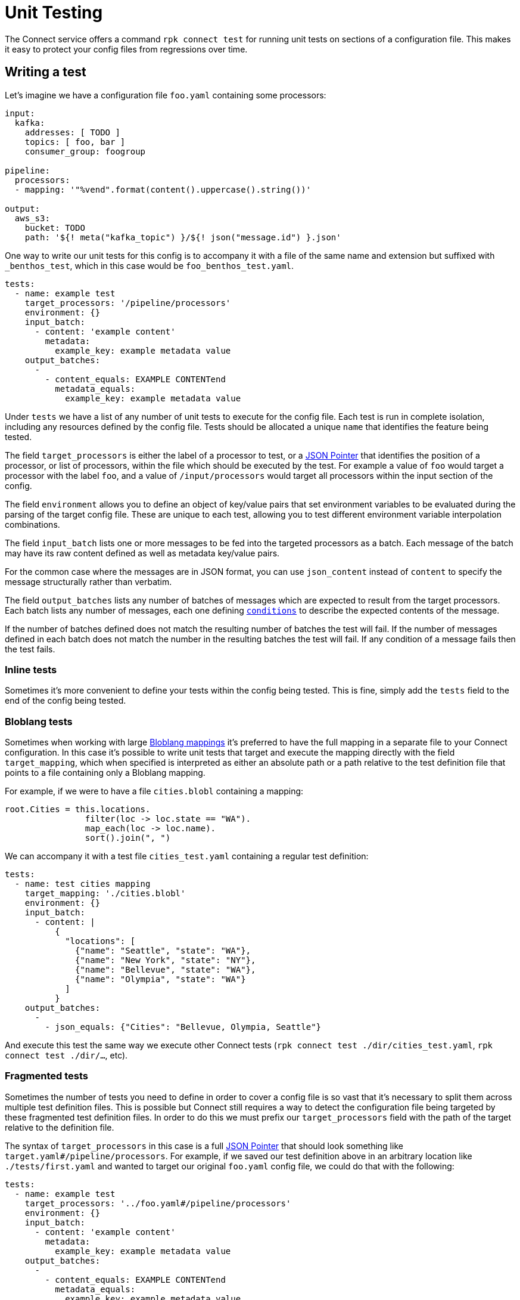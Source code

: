 = Unit Testing
// tag::single-source[]
:json-pointer-url: https://tools.ietf.org/html/rfc6901
:bloblang-url: xref:guides:bloblang/about.adoc
:logger-url: xref:components:logger/about.adoc
:processors-mapping-url: xref:components:processors/mapping.adoc


// © 2024 Redpanda Data Inc.

The Connect service offers a command `rpk connect test` for running unit tests on sections of a configuration file. This makes it easy to protect your config files from regressions over time.

== Writing a test

Let's imagine we have a configuration file `foo.yaml` containing some processors:

```yaml
input:
  kafka:
    addresses: [ TODO ]
    topics: [ foo, bar ]
    consumer_group: foogroup

pipeline:
  processors:
  - mapping: '"%vend".format(content().uppercase().string())'

output:
  aws_s3:
    bucket: TODO
    path: '${! meta("kafka_topic") }/${! json("message.id") }.json'
```

One way to write our unit tests for this config is to accompany it with a file of the same name and extension but suffixed with `_benthos_test`, which in this case would be `foo_benthos_test.yaml`.

```yml
tests:
  - name: example test
    target_processors: '/pipeline/processors'
    environment: {}
    input_batch:
      - content: 'example content'
        metadata:
          example_key: example metadata value
    output_batches:
      -
        - content_equals: EXAMPLE CONTENTend
          metadata_equals:
            example_key: example metadata value
```

Under `tests` we have a list of any number of unit tests to execute for the config file. Each test is run in complete isolation, including any resources defined by the config file. Tests should be allocated a unique `name` that identifies the feature being tested.

The field `target_processors` is either the label of a processor to test, or a {json-pointer-url}[JSON Pointer] that identifies the position of a processor, or list of processors, within the file which should be executed by the test. For example a value of `foo` would target a processor with the label `foo`, and a value of `/input/processors` would target all processors within the input section of the config.

The field `environment` allows you to define an object of key/value pairs that set environment variables to be evaluated during the parsing of the target config file. These are unique to each test, allowing you to test different environment variable interpolation combinations.

The field `input_batch` lists one or more messages to be fed into the targeted processors as a batch. Each message of the batch may have its raw content defined as well as metadata key/value pairs.

For the common case where the messages are in JSON format, you can use `json_content` instead of `content` to specify the message structurally rather than verbatim.

The field `output_batches` lists any number of batches of messages which are expected to result from the target processors. Each batch lists any number of messages, each one defining <<output-conditions,`conditions`>> to describe the expected contents of the message.

If the number of batches defined does not match the resulting number of batches the test will fail. If the number of messages defined in each batch does not match the number in the resulting batches the test will fail. If any condition of a message fails then the test fails.

=== Inline tests

Sometimes it's more convenient to define your tests within the config being tested. This is fine, simply add the `tests` field to the end of the config being tested. 

=== Bloblang tests

Sometimes when working with large {bloblang-url}[Bloblang mappings] it's preferred to have the full mapping in a separate file to your Connect configuration. In this case it's possible to write unit tests that target and execute the mapping directly with the field `target_mapping`, which when specified is interpreted as either an absolute path or a path relative to the test definition file that points to a file containing only a Bloblang mapping.

For example, if we were to have a file `cities.blobl` containing a mapping:

```coffeescript
root.Cities = this.locations.
                filter(loc -> loc.state == "WA").
                map_each(loc -> loc.name).
                sort().join(", ")
```

We can accompany it with a test file `cities_test.yaml` containing a regular test definition:

```yml
tests:
  - name: test cities mapping
    target_mapping: './cities.blobl'
    environment: {}
    input_batch:
      - content: |
          {
            "locations": [
              {"name": "Seattle", "state": "WA"},
              {"name": "New York", "state": "NY"},
              {"name": "Bellevue", "state": "WA"},
              {"name": "Olympia", "state": "WA"}
            ]
          }
    output_batches:
      -
        - json_equals: {"Cities": "Bellevue, Olympia, Seattle"}
```

And execute this test the same way we execute other Connect tests (`rpk connect test ./dir/cities_test.yaml`, `rpk connect test ./dir/...`, etc).

=== Fragmented tests

Sometimes the number of tests you need to define in order to cover a config file is so vast that it's necessary to split them across multiple test definition files. This is possible but Connect still requires a way to detect the configuration file being targeted by these fragmented test definition files. In order to do this we must prefix our `target_processors` field with the path of the target relative to the definition file.

The syntax of `target_processors` in this case is a full {json-pointer-url}[JSON Pointer] that should look something like `target.yaml#/pipeline/processors`. For example, if we saved our test definition above in an arbitrary location like `./tests/first.yaml` and wanted to target our original `foo.yaml` config file, we could do that with the following:

```yml
tests:
  - name: example test
    target_processors: '../foo.yaml#/pipeline/processors'
    environment: {}
    input_batch:
      - content: 'example content'
        metadata:
          example_key: example metadata value
    output_batches:
      -
        - content_equals: EXAMPLE CONTENTend
          metadata_equals:
            example_key: example metadata value
```

== Input Definitions

=== `content`

Sets the raw content of the message.

=== `json_content`

```yml
json_content:
  foo: foo value
  bar: [ element1, 10 ]
```

Sets the raw content of the message to a JSON document matching the structure of the value.

=== `file_content`

```yml
file_content: ./foo/bar.txt
```

Sets the raw content of the message by reading a file. The path of the file should be relative to the path of the test file.

=== `metadata`

A map of key/value pairs that sets the metadata values of the message.

== Output Conditions

=== `bloblang`

```yml
bloblang: 'this.age > 10 && @foo.length() > 0'
```

Executes a {bloblang-url}[Bloblang expression] on a message, if the result is anything other than a boolean equalling `true` the test fails.

=== `content_equals`

```yml
content_equals: example content
```

Checks the full raw contents of a message against a value.

=== `content_matches`

```yml
content_matches: "^foo [a-z]+ bar$"
```

Checks whether the full raw contents of a message matches a regular expression (re2).

=== `metadata_equals`

```yml
metadata_equals:
  example_key: example metadata value
```

Checks a map of metadata keys to values against the metadata stored in the message. If there is a value mismatch between a key of the condition versus the message metadata this condition will fail.

=== `file_equals`

```yml
file_equals: ./foo/bar.txt
```

Checks that the contents of a message matches the contents of a file. The path of the file should be relative to the path of the test file.

=== `file_json_equals`

```yml
file_json_equals: ./foo/bar.json
```

Checks that both the message and the file contents are valid JSON documents, and that they are structurally equivalent. Will ignore formatting and ordering differences. The path of the file should be relative to the path of the test file.

=== `json_equals`

```yml
json_equals: { "key": "value" }
```

Checks that both the message and the condition are valid JSON documents, and that they are structurally equivalent. Will ignore formatting and ordering differences.

You can also structure the condition content as YAML and it will be converted to the equivalent JSON document for testing:

```yml
json_equals:
  key: value
```

=== `json_contains`

```yml
json_contains: { "key": "value" }
```

Checks that both the message and the condition are valid JSON documents, and that the message is a superset of the condition.

== Running tests

Executing tests for a specific config can be done by pointing the subcommand `test` at either the config to be tested or its test definition, e.g. `rpk connect test ./config.yaml` and `rpk connect test ./config_benthos_test.yaml` are equivalent.

The `test` subcommand also supports wildcard patterns e.g. `rpk connect test ./foo/*.yaml` will execute all tests within matching files. In order to walk a directory tree and execute all tests found you can use the shortcut `./...`, e.g. `rpk connect test ./...` will execute all tests found in the current directory, any child directories, and so on.

If you want to allow components to write logs at a provided level to stdout when running the tests, you can use
`rpk connect test --log <level>`. Please consult the {logger-url}[logger docs] for further details.

== Mocking processors

BETA: This feature is currently in a BETA phase, which means breaking changes could be made if a fundamental issue with the feature is found.

Sometimes you'll want to write tests for a series of processors, where one or more of them are networked (or otherwise stateful). Rather than creating and managing mocked services you can define mock versions of those processors in the test definition. For example, if we have a config with the following processors:

```yaml
pipeline:
  processors:
    - mapping: 'root = "simon says: " + content()'
    - label: get_foobar_api
      http:
        url: http://example.com/foobar
        verb: GET
    - mapping: 'root = content().uppercase()'
```

Rather than create a fake service for the `http` processor to interact with we can define a mock in our test definition that replaces it with a {processors-mapping-url}[`mapping` processor]. Mocks are configured as a map of labels that identify a processor to replace and the config to replace it with:

```yaml
tests:
  - name: mocks the http proc
    target_processors: '/pipeline/processors'
    mocks:
      get_foobar_api:
        mapping: 'root = content().string() + " this is some mock content"'
    input_batch:
      - content: "hello world"
    output_batches:
      - - content_equals: "SIMON SAYS: HELLO WORLD THIS IS SOME MOCK CONTENT"
```

With the above test definition the `http` processor will be swapped out for `mapping: 'root = content().string() + " this is some mock content"'`. For the purposes of mocking it is recommended that you use a {processors-mapping-url}[`mapping` processor] that simply mutates the message in a way that you would expect the mocked processor to.

NOTE: It's not currently possible to mock components that are imported as separate resource files (using `--resource`/`-r`). It is recommended that you mock these by maintaining separate definitions for test purposes (`-r "./test/*.yaml"`).

=== More granular mocking

It is also possible to target specific fields within the test config by {json-pointer-url}[JSON pointers] as an alternative to labels. The following test definition would create the same mock as the previous:

```yaml
tests:
  - name: mocks the http proc
    target_processors: '/pipeline/processors'
    mocks:
      /pipeline/processors/1:
        mapping: 'root = content().string() + " this is some mock content"'
    input_batch:
      - content: "hello world"
    output_batches:
      - - content_equals: "SIMON SAYS: HELLO WORLD THIS IS SOME MOCK CONTENT"
```

== Fields

The schema of a template file is as follows:

=== `tests`

A list of one or more unit tests to execute.


*Type*: `array`


=== `tests[].name`

The name of the test, this should be unique and give a rough indication of what behavior is being tested.


*Type*: `string`


=== `tests[].environment`

An optional map of environment variables to set for the duration of the test.


*Type*: `object`


=== `tests[].target_processors`

A [JSON Pointer][json-pointer] that identifies the specific processors which should be executed by the test. The target can either be a single processor or an array of processors. Alternatively a resource label can be used to identify a processor.

It is also possible to target processors in a separate file by prefixing the target with a path relative to the test file followed by a # symbol.


*Type*: `string`

*Default*: `"/pipeline/processors"`

```yml
# Examples

target_processors: foo_processor

target_processors: /pipeline/processors/0

target_processors: target.yaml#/pipeline/processors

target_processors: target.yaml#/pipeline/processors
```

=== `tests[].target_mapping`

A file path relative to the test definition path of a Bloblang file to execute as an alternative to testing processors with the `target_processors` field. This allows you to define unit tests for Bloblang mappings directly.


*Type*: `string`

*Default*: `""`

=== `tests[].mocks`

An optional map of processors to mock. Keys should contain either a label or a JSON pointer of a processor that should be mocked. Values should contain a processor definition, which will replace the mocked processor. Most of the time you'll want to use a [`mapping` processor][processors.mapping] here, and use it to create a result that emulates the target processor.


*Type*: `object`


```yml
# Examples

mocks:
  get_foobar_api:
    mapping: root = content().string() + " this is some mock content"

mocks:
  /pipeline/processors/1:
    mapping: root = content().string() + " this is some mock content"
```

=== `tests[].input_batch`

Define a batch of messages to feed into your test, specify either an `input_batch` or a series of `input_batches`.


*Type*: `array`


=== `tests[].input_batch[].content`

The raw content of the input message.


*Type*: `string`


=== `tests[].input_batch[].json_content`

Sets the raw content of the message to a JSON document matching the structure of the value.


*Type*: `unknown`


```yml
# Examples

json_content:
  bar:
    - element1
    - 10
  foo: foo value
```

=== `tests[].input_batch[].file_content`

Sets the raw content of the message by reading a file. The path of the file should be relative to the path of the test file.


*Type*: `string`


```yml
# Examples

file_content: ./foo/bar.txt
```

=== `tests[].input_batch[].metadata`

A map of metadata key/values to add to the input message.


*Type*: `object`


=== `tests[].input_batches`

Define a series of batches of messages to feed into your test, specify either an `input_batch` or a series of `input_batches`.


*Type*: `two-dimensional array`


=== `tests[].input_batches[][].content`

The raw content of the input message.


*Type*: `string`


=== `tests[].input_batches[][].json_content`

Sets the raw content of the message to a JSON document matching the structure of the value.


*Type*: `unknown`


```yml
# Examples

json_content:
  bar:
    - element1
    - 10
  foo: foo value
```

=== `tests[].input_batches[][].file_content`

Sets the raw content of the message by reading a file. The path of the file should be relative to the path of the test file.


*Type*: `string`


```yml
# Examples

file_content: ./foo/bar.txt
```

=== `tests[].input_batches[][].metadata`

A map of metadata key/values to add to the input message.


*Type*: `object`


=== `tests[].output_batches`

List of output batches.


*Type*: `two-dimensional array`


=== `tests[].output_batches[][].bloblang`

Executes a Bloblang mapping on the output message, if the result is anything other than a boolean equalling `true` the test fails.


*Type*: `string`


```yml
# Examples

bloblang: this.age > 10 && @foo.length() > 0
```

=== `tests[].output_batches[][].content_equals`

Checks the full raw contents of a message against a value.


*Type*: `string`


=== `tests[].output_batches[][].content_matches`

Checks whether the full raw contents of a message matches a regular expression (re2).


*Type*: `string`


```yml
# Examples

content_matches: ^foo [a-z]+ bar$
```

=== `tests[].output_batches[][].metadata_equals`

Checks a map of metadata keys to values against the metadata stored in the message. If there is a value mismatch between a key of the condition versus the message metadata this condition will fail.


*Type*: `object`


```yml
# Examples

metadata_equals:
  example_key: example metadata value
```

=== `tests[].output_batches[][].file_equals`

Checks that the contents of a message matches the contents of a file. The path of the file should be relative to the path of the test file.


*Type*: `string`


```yml
# Examples

file_equals: ./foo/bar.txt
```

=== `tests[].output_batches[][].file_json_equals`

Checks that both the message and the file contents are valid JSON documents, and that they are structurally equivalent. Will ignore formatting and ordering differences. The path of the file should be relative to the path of the test file.


*Type*: `string`


```yml
# Examples

file_json_equals: ./foo/bar.json
```

=== `tests[].output_batches[][].json_equals`

Checks that both the message and the condition are valid JSON documents, and that they are structurally equivalent. Will ignore formatting and ordering differences.


*Type*: `unknown`


```yml
# Examples

json_equals:
  key: value
```

=== `tests[].output_batches[][].json_contains`

Checks that both the message and the condition are valid JSON documents, and that the message is a superset of the condition.


*Type*: `unknown`


```yml
# Examples

json_contains:
  key: value
```

=== `tests[].output_batches[][].file_json_contains`

Checks that both the message and the file contents are valid JSON documents, and that the message is a superset of the condition. Will ignore formatting and ordering differences. The path of the file should be relative to the path of the test file.


*Type*: `string`


```yml
# Examples

file_json_contains: ./foo/bar.json
```

// end::single-source[]